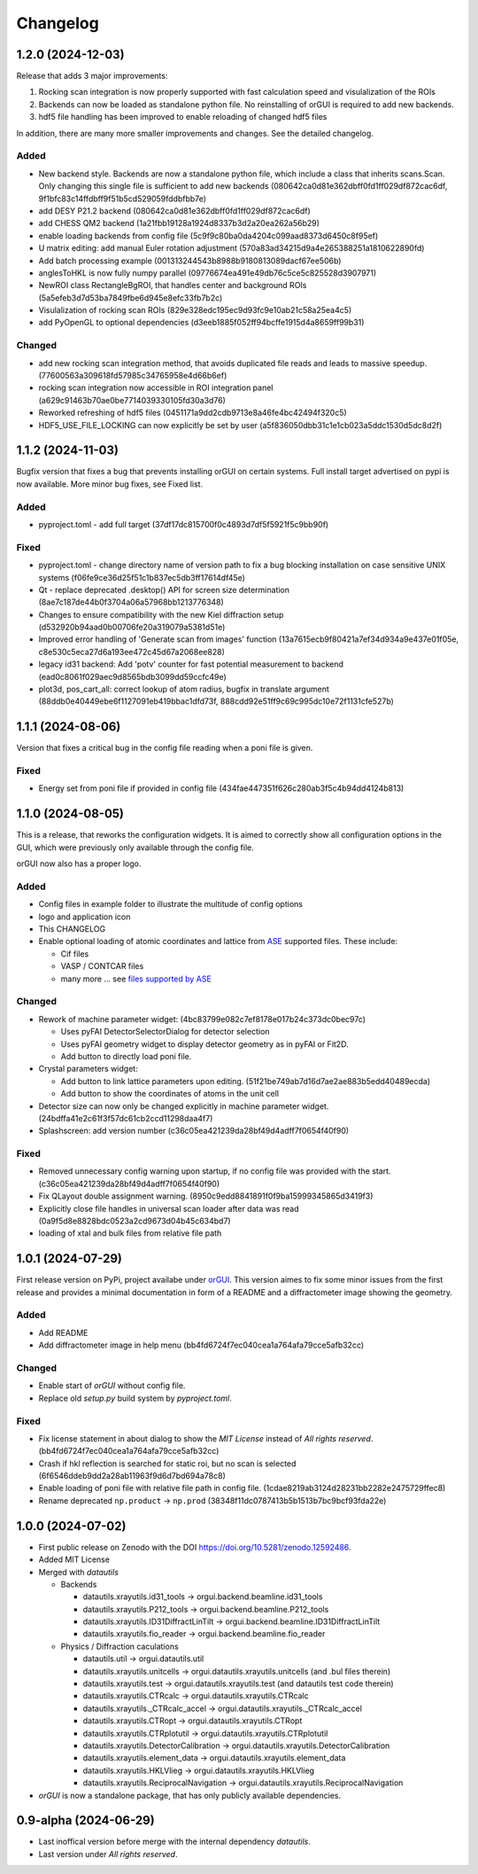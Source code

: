 *********
Changelog
*********

1.2.0 (2024-12-03)
##################

Release that adds 3 major improvements: 

#. Rocking scan integration is now properly supported with fast calculation speed and visulalization of the ROIs
#. Backends can now be loaded as standalone python file. No reinstalling of orGUI is required to add new backends.
#. hdf5 file handling has been improved to enable reloading of changed hdf5 files 

In addition, there are many more smaller improvements and changes. See the detailed changelog. 


Added
=====

* New backend style. Backends are now a standalone python file, which include a class that inherits scans.Scan. Only changing this single file is sufficient to add new backends (080642ca0d81e362dbff0fd1ff029df872cac6df, 9f1bfc83c14ffdbff9f51b5cd529059fddbfbb7e)
* add DESY P21.2 backend (080642ca0d81e362dbff0fd1ff029df872cac6df)
* add CHESS QM2 backend (1a21fbb19128a1924d8337b3d2a20ea262a56b29)  
* enable loading backends from config file (5c9f9c80ba0da4204c099aad8373d6450c8f95ef)
* U matrix editing: add manual Euler rotation adjustment (570a83ad34215d9a4e265388251a1810622890fd)
* Add batch processing example (001313244543b8988b9180813089dacf67ee506b)
* anglesToHKL is now fully numpy parallel (09776674ea491e49db76c5ce5c825528d3907971)
* NewROI class RectangleBgROI, that handles center and background ROIs (5a5efeb3d7d53ba7849fbe6d945e8efc33fb7b2c)
* Visulalization of rocking scan ROIs (829e328edc195ec9d93fc9e10ab21c58a25ea4c5)
* add PyOpenGL to optional dependencies (d3eeb1885f052ff94bcffe1915d4a8659ff99b31)

Changed
=======
* add new rocking scan integration method, that avoids duplicated file reads and leads to massive speedup. (77600563a309618fd57985c34765958e4d66b6ef)
* rocking scan integration now accessible in ROI integration panel (a629c91463b70ae0be7714039330105fd30a3d76)
* Reworked refreshing of hdf5 files (0451171a9dd2cdb9713e8a46fe4bc42494f320c5)
* HDF5_USE_FILE_LOCKING can now explicitly be set by user (a5f836050dbb31c1e1cb023a5ddc1530d5dc8d2f) 


1.1.2 (2024-11-03)
##################

Bugfix version that fixes a bug that prevents installing orGUI on certain systems. Full install target advertised on pypi is now available. More minor bug fixes, see Fixed list.

Added
=====

* pyproject.toml - add full target (37df17dc815700f0c4893d7df5f5921f5c9bb90f)

Fixed
=====

* pyproject.toml - change directory name of version path to fix a bug blocking installation on case sensitive UNIX systems (f06fe9ce36d25f51c1b837ec5db3ff17614df45e)
* Qt - replace deprecated .desktop() API for screen size determination (8ae7c187de44b0f3704a06a57968bb1213776348)
* Changes to ensure compatibility with the new Kiel diffraction setup (d532920b94aad0b00706fe20a319079a5381d51e)
* Improved error handling of 'Generate scan from images' function (13a7615ecb9f80421a7ef34d934a9e437e01f05e, c8e530c5eca27d6a193ee472c45d67a2068ee828)
* legacy id31 backend: Add 'potv' counter for fast potential measurement to backend (ead0c8061f029aec9d8565bdb3099dd59ccfc49e)
* plot3d, pos_cart_all: correct lookup of atom radius, bugfix in translate argument (88ddb0e40449ebe6f1127091eb419bbac1dfd73f, 888cdd92e51ff9c69c995dc10e72f1131cfe527b)

1.1.1 (2024-08-06)
##################

Version that fixes a critical bug in the config file reading when a poni file is given.

Fixed
=====

* Energy set from poni file if provided in config file (434fae447351f626c280ab3f5c4b94dd4124b813)

1.1.0 (2024-08-05)
##################

This is a release, that reworks the configuration widgets. 
It is aimed to correctly show all configuration options in the GUI, which were previously only available through the config file.

orGUI now also has a proper logo.

Added
=====

* Config files in example folder to illustrate the multitude of config options
* logo and application icon
* This CHANGELOG
* Enable optional loading of atomic coordinates and lattice from `ASE <https://wiki.fysik.dtu.dk/ase/>`_ supported files. These include:
  
  * Cif files
  * VASP / CONTCAR files
  * many more ... see `files supported by ASE <https://wiki.fysik.dtu.dk/ase/ase/io/io.html>`_

Changed
=======

* Rework of machine parameter widget: (4bc83799e082c7ef8178e017b24c373dc0bec97c)

  * Uses pyFAI DetectorSelectorDialog for detector selection 
  * Uses pyFAI geometry widget to display detector geometry as in pyFAI or Fit2D.
  * Add button to directly load poni file.
  
* Crystal parameters widget:

  * Add button to link lattice parameters upon editing. (51f21be749ab7d16d7ae2ae883b5edd40489ecda)
  * Add button to show the coordinates of atoms in the unit cell
  
* Detector size can now only be changed explicitly in machine parameter widget. (24bdffa41e2c61f3f57dc61cb2ccd11298daa4f7) 
  
* Splashscreen: add version number (c36c05ea421239da28bf49d4adff7f0654f40f90)

Fixed
=====

* Removed unnecessary config warning upon startup, if no config file was provided with the start. (c36c05ea421239da28bf49d4adff7f0654f40f90)
* Fix QLayout double assignment warning. (8950c9edd8841891f0f9ba15999345865d3419f3)
* Explicitly close file handles in universal scan loader after data was read (0a9f5d8e8828bdc0523a2cd9673d04b45c634bd7) 
* loading of xtal and bulk files from relative file path
  

1.0.1 (2024-07-29)
##################

First release version on PyPi, project availabe under `orGUI <https://pypi.org/project/orGUI/>`_.
This version aimes to fix some minor issues from the first release and provides a minimal documentation in form of a README and a diffractometer image showing the geometry.

Added
=====

* Add README
* Add diffractometer image in help menu (bb4fd6724f7ec040cea1a764afa79cce5afb32cc)

Changed
=======

* Enable start of *orGUI* without config file. 
* Replace old `setup.py` build system by `pyproject.toml`.

Fixed
=====

* Fix license statement in about dialog to show the `MIT License` instead of `All rights reserved`. (bb4fd6724f7ec040cea1a764afa79cce5afb32cc)
* Crash if hkl reflection is searched for static roi, but no scan is selected (6f6546ddeb9dd2a28ab11963f9d6d7bd694a78c8) 
* Enable loading of poni file with relative file path in config file. (1cdae8219ab3124d28231bb2282e2475729ffec8)
* Rename deprecated ``np.product`` -> ``np.prod`` (38348f11dc0787413b5b1513b7bc9bcf93fda22e)


1.0.0 (2024-07-02)
##################

* First public release on Zenodo with the DOI `https://doi.org/10.5281/zenodo.12592486 <https://doi.org/10.5281/zenodo.12592486>`_.
* Added MIT License
* Merged with `datautils`

  * Backends

    * datautils.xrayutils.id31_tools -> orgui.backend.beamline.id31_tools
    * datautils.xrayutils.P212_tools -> orgui.backend.beamline.P212_tools
    * datautils.xrayutils.ID31DiffractLinTilt -> orgui.backend.beamline.ID31DiffractLinTilt
    * datautils.xrayutils.fio_reader -> orgui.backend.beamline.fio_reader

  * Physics / Diffraction caculations

    * datautils.util -> orgui.datautils.util
    * datautils.xrayutils.unitcells -> orgui.datautils.xrayutils.unitcells (and .bul files therein)
    * datautils.xrayutils.test -> orgui.datautils.xrayutils.test (and datautils test code therein)
    * datautils.xrayutils.CTRcalc -> orgui.datautils.xrayutils.CTRcalc
    * datautils.xrayutils._CTRcalc_accel -> orgui.datautils.xrayutils._CTRcalc_accel
    * datautils.xrayutils.CTRopt -> orgui.datautils.xrayutils.CTRopt
    * datautils.xrayutils.CTRplotutil -> orgui.datautils.xrayutils.CTRplotutil
    * datautils.xrayutils.DetectorCalibration -> orgui.datautils.xrayutils.DetectorCalibration
    * datautils.xrayutils.element_data -> orgui.datautils.xrayutils.element_data
    * datautils.xrayutils.HKLVlieg -> orgui.datautils.xrayutils.HKLVlieg
    * datautils.xrayutils.ReciprocalNavigation -> orgui.datautils.xrayutils.ReciprocalNavigation

* *orGUI* is now a standalone package, that has only publicly available dependencies.

0.9-alpha (2024-06-29)
######################

* Last inoffical version before merge with the internal dependency `datautils`.
* Last version under `All rights reserved`.